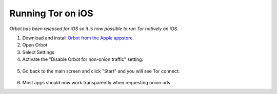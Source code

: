 .. _tor-ios:

==================
Running Tor on iOS
==================

*Orbot has been released for iOS so it is now possible to run Tor natively on iOS.*

1. Download and install `Orbot from the Apple appstore <https://apps.apple.com/us/app/orbot/id1609461599>`_.
2. Open Orbot
3. Select Settings
4. Activate the "Disable Orbot for non-onion traffic" setting:
  
  .. figure:: /_static/images/tor/ios-orbot-settings-oniononlymode.png
    :width: 50%
    :alt: iOS Orbot -> Settings -> Onion-Only Mode

5. Go back to the main screen and click "Start" and you will see Tor connect:

  .. figure:: /_static/images/tor/ios-orbot-connecting-full.png
    :width: 50%
    :alt: iOS Orbot Connecting to Tor

6. Most apps should now work transparently when requesting onion urls.
